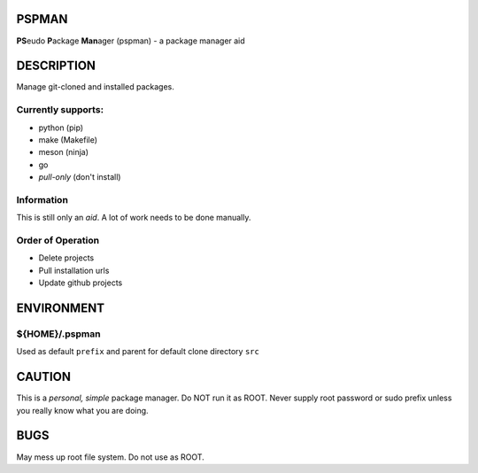 PSPMAN
------

**PS**\ eudo **P**\ ackage **Man**\ ager (pspman) - a package manager aid

DESCRIPTION
-----------

Manage git-cloned and installed packages.

Currently supports:
~~~~~~~~~~~~~~~~~~~

* python (pip)
* make (Makefile)
* meson (ninja)
* go
* `pull-only` (don't install)

Information
~~~~~~~~~~~

This is still only an *aid*. A lot of work needs to be done manually.

Order of Operation
~~~~~~~~~~~~~~~~~~

* Delete projects
* Pull installation urls
* Update github projects

ENVIRONMENT
-----------

${HOME}/.pspman
~~~~~~~~~~~~~~~

Used as default ``prefix`` and parent for default clone directory ``src``

CAUTION
-------

This is a `personal, simple` package manager. Do NOT run it as ROOT.
Never supply root password or sudo prefix unless you really know what you are doing.

BUGS
----

May mess up root file system. Do not use as ROOT.
